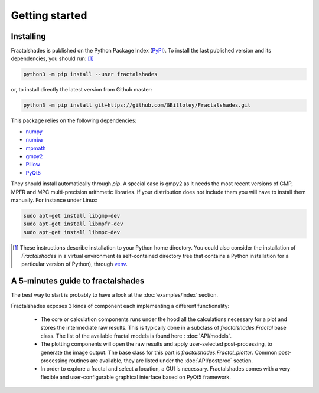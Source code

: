 
Getting started
***************

Installing
~~~~~~~~~~

Fractalshades is published on the Python Package Index (PyPI_). To install the
last published version and its dependencies, you should run: [#f1]_

.. code-block:: console

    python3 -m pip install --user fractalshades

or, to install directly the latest version from Github master:

.. code-block:: console

    python3 -m pip install git+https://github.com/GBillotey/Fractalshades.git

This package relies on the following dependencies:

- numpy_
- numba_
- mpmath_
- gmpy2_
- Pillow_
- PyQt5_

.. _numpy: https://numpy.org/
.. _numba: http://numba.pydata.org/
.. _mpmath: https://mpmath.org/
.. _gmpy2: https://gmpy2.readthedocs.io/en/latest/
.. _Pillow: https://pillow.readthedocs.io/en/stable/
.. _PyQt5: https://pypi.org/project/PyQt5/
.. _PyPI: https://pypi.org/

They should install automatically through `pip`. A special case is gmpy2 as it
needs the most recent versions of GMP, MPFR and MPC multi-precision
arithmetic libraries. If your distribution does not include them you will have
to install them manually. For instance under Linux:

.. code-block:: console

    sudo apt-get install libgmp-dev
    sudo apt-get install libmpfr-dev
    sudo apt-get install libmpc-dev

.. [#f1] These instructions describe installation to your Python home
         directory. You could also consider the installation of
         `Fractalshades` in a virtual environment (a self-contained directory
         tree that contains a Python installation for a particular version of
         Python), through venv_.

.. _venv: https://docs.python.org/3/tutorial/venv.html



A 5-minutes guide to fractalshades
~~~~~~~~~~~~~~~~~~~~~~~~~~~~~~~~~~

The best way to start is probably to have a look at the 
:doc:`examples/index` section.

Fractalshades exposes 3 kinds of component each implementing a different
functionality:

  - The core or calculation components runs under the hood all the
    calculations necessary for a plot and
    stores the intermediate raw results. This is typically done in a subclass
    of `fractalshades.Fractal` base class.
    The list of the available fractal models is found here :
    :doc:`API/models`.

  - The plotting components will open the raw results and apply user-selected
    post-processing, to generate the image output. The base class for this
    part is `fractalshades.Fractal_plotter`.
    Common post-processing routines are available, they are listed under
    the :doc:`API/postproc` section.

  - In order to explore a fractal and select a location, a GUI is necessary.
    Fractalshades comes with a very flexible and user-configurable graphical
    interface based on PyQt5 framework.



